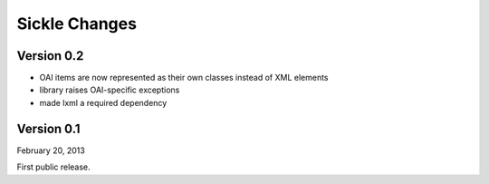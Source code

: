 Sickle Changes
==============

Version 0.2
-----------

- OAI items are now represented as their own classes instead of XML elements
- library raises OAI-specific exceptions
- made lxml a required dependency

Version 0.1
-----------

February 20, 2013

First public release.
